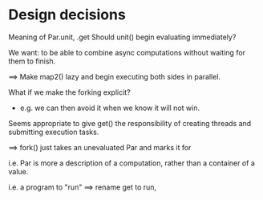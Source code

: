 * Design decisions
Meaning of Par.unit, .get
Should unit() begin evaluating immediately?

We want: to be able to combine async computations without waiting for them to
finish.

==> Make map2() lazy and begin executing both sides in parallel.

What if we make the forking explicit?
  - e.g. we can then avoid  it when we know it will not win.

Seems appropriate to give get() the responsibility of creating threads and submitting execution tasks.

==> fork() just takes an unevaluated Par and marks it for

i.e. Par is more a description of a computation, rather than a container of a value.

i.e. a program to "run" ==> rename get to run,